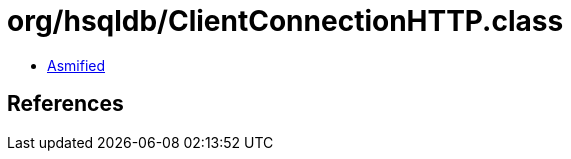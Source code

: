 = org/hsqldb/ClientConnectionHTTP.class

 - link:ClientConnectionHTTP-asmified.java[Asmified]

== References

